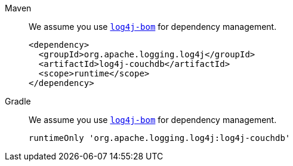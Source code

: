 ////
    Licensed to the Apache Software Foundation (ASF) under one or more
    contributor license agreements.  See the NOTICE file distributed with
    this work for additional information regarding copyright ownership.
    The ASF licenses this file to You under the Apache License, Version 2.0
    (the "License"); you may not use this file except in compliance with
    the License.  You may obtain a copy of the License at

         http://www.apache.org/licenses/LICENSE-2.0

    Unless required by applicable law or agreed to in writing, software
    distributed under the License is distributed on an "AS IS" BASIS,
    WITHOUT WARRANTIES OR CONDITIONS OF ANY KIND, either express or implied.
    See the License for the specific language governing permissions and
    limitations under the License.
////

[tabs]
====
Maven::
+
We assume you use xref:artifacts.adoc#log4j-bom[`log4j-bom`] for dependency management.
+
[source,xml,subs="+attributes"]
----
<dependency>
  <groupId>org.apache.logging.log4j</groupId>
  <artifactId>log4j-couchdb</artifactId>
  <scope>runtime</scope>
</dependency>
----

Gradle::
+
We assume you use xref:artifacts.adoc#log4j-bom[`log4j-bom`] for dependency management.
+
[source,groovy,subs="+attributes"]
----
runtimeOnly 'org.apache.logging.log4j:log4j-couchdb'
----
====